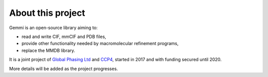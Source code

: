 
About this project
==================

Gemmi is an open-source library aiming to:

* read and write CIF, mmCIF and PDB files,
* provide other functionality needed by macromolecular refinement programs,
* replace the MMDB library.

It is a joint project of
`Global Phasing Ltd <https://www.globalphasing.com/>`_
and
`CCP4 <http://www.ccp4.ac.uk>`_,
started in 2017 and with funding secured until 2020.

More details will be added as the project progresses.
